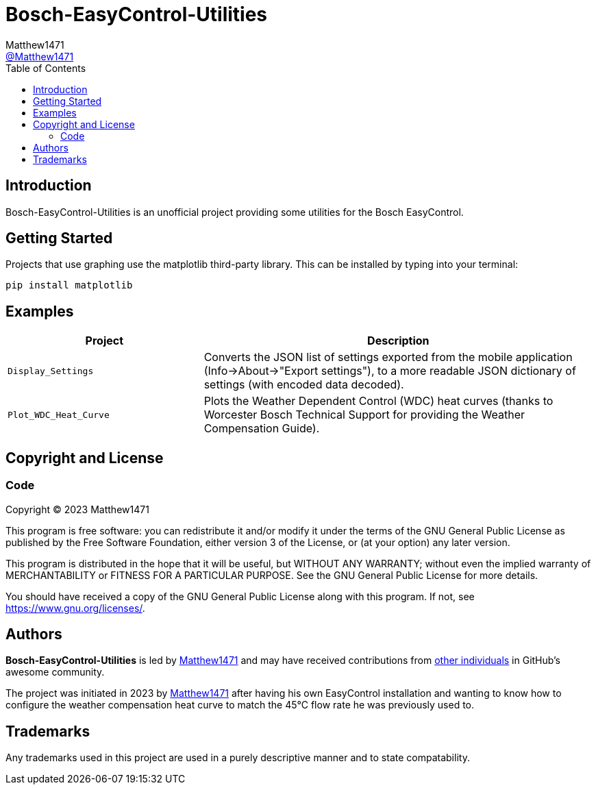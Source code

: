 = Bosch-EasyControl-Utilities
:toc:
Matthew1471 <https://github.com/matthew1471[@Matthew1471]>;

// Document Settings:

// Set the ID Prefix and ID Separators to be consistent with GitHub so links work irrespective of rendering platform. (https://docs.asciidoctor.org/asciidoc/latest/sections/id-prefix-and-separator/)
:idprefix:
:idseparator: -

// Any code examples will be in Python by default.
:source-language: python

ifndef::env-github[:icons: font]

// Set the admonitions to have icons (Github Emojis) if rendered on GitHub (https://blog.mrhaki.com/2016/06/awesome-asciidoctor-using-admonition.html).
ifdef::env-github[]
:status:
:caution-caption: :fire:
:important-caption: :exclamation:
:note-caption: :paperclip:
:tip-caption: :bulb:
:warning-caption: :warning:
endif::[]

// Document Variables:
:release-version: 1.0
:url-org: https://github.com/Matthew1471
:url-repo: {url-org}/Bosch-EasyControl-Utilities
:url-contributors: {url-repo}/graphs/contributors

== Introduction

Bosch-EasyControl-Utilities is an unofficial project providing some utilities for the Bosch EasyControl.

== Getting Started

Projects that use graphing use the matplotlib third-party library. This can be installed by typing into your terminal:

[source,bash]
----
pip install matplotlib
----

== Examples

[cols="1,2", options="header"] 
|===
|Project
|Description

|`Display_Settings`
|Converts the JSON list of settings exported from the mobile application (Info->About->"Export settings"), to a more readable JSON dictionary of settings (with encoded data decoded).

|`Plot_WDC_Heat_Curve`
|Plots the Weather Dependent Control (WDC) heat curves (thanks to Worcester Bosch Technical Support for providing the Weather Compensation Guide).

|=== 

== Copyright and License

=== Code

Copyright (C) 2023  Matthew1471

This program is free software: you can redistribute it and/or modify
it under the terms of the GNU General Public License as published by
the Free Software Foundation, either version 3 of the License, or
(at your option) any later version.

This program is distributed in the hope that it will be useful,
but WITHOUT ANY WARRANTY; without even the implied warranty of
MERCHANTABILITY or FITNESS FOR A PARTICULAR PURPOSE.  See the
GNU General Public License for more details.

You should have received a copy of the GNU General Public License
along with this program.  If not, see <https://www.gnu.org/licenses/>.

== Authors

*Bosch-EasyControl-Utilities* is led by https://github.com/Matthew1471[Matthew1471] and may have received contributions from {url-contributors}[other individuals] in GitHub's awesome community.

The project was initiated in 2023 by https://github.com/Matthew1471[Matthew1471] after having his own EasyControl installation and wanting to know how to configure the weather compensation heat curve to match the 45&deg;C flow rate he was previously used to.

== Trademarks

Any trademarks used in this project are used in a purely descriptive manner and to state compatability.
